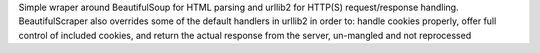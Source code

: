 Simple wraper around BeautifulSoup for HTML parsing and urllib2 for HTTP(S) request/response handling.  BeautifulScraper also overrides some of the default handlers in urllib2 in order to: handle cookies properly, offer full control of included cookies, and return the actual response from the server, un-mangled and not reprocessed


